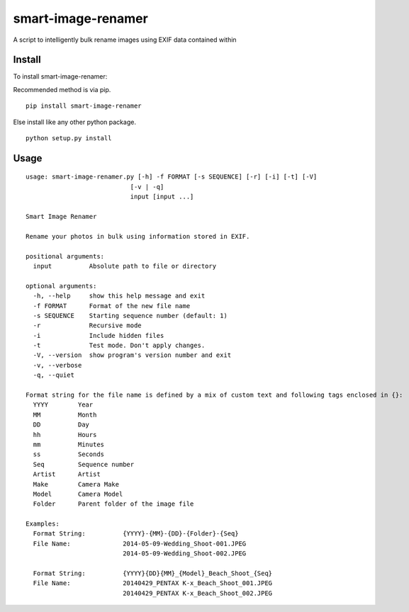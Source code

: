 ===================
smart-image-renamer
===================

A script to intelligently bulk rename images using EXIF data contained within

.. image:: https://travis-ci.org/ronakg/smart-image-renamer.svg?branch=master
   :alt: Current build status
   :target: http://travis-ci.org/#!/ronakg/smart-image-renamer

Install
=======

To install smart-image-renamer:

Recommended method is via pip.

::

  pip install smart-image-renamer

Else install like any other python package.

::

  python setup.py install

Usage
=====

::
  
  usage: smart-image-renamer.py [-h] -f FORMAT [-s SEQUENCE] [-r] [-i] [-t] [-V]
                              [-v | -q]
                              input [input ...]

  Smart Image Renamer
  
  Rename your photos in bulk using information stored in EXIF.
  
  positional arguments:
    input          Absolute path to file or directory
  
  optional arguments:
    -h, --help     show this help message and exit
    -f FORMAT      Format of the new file name
    -s SEQUENCE    Starting sequence number (default: 1)
    -r             Recursive mode
    -i             Include hidden files
    -t             Test mode. Don't apply changes.
    -V, --version  show program's version number and exit
    -v, --verbose
    -q, --quiet
  
  Format string for the file name is defined by a mix of custom text and following tags enclosed in {}:
    YYYY        Year
    MM          Month
    DD          Day
    hh          Hours
    mm          Minutes
    ss          Seconds
    Seq         Sequence number
    Artist      Artist
    Make        Camera Make
    Model       Camera Model
    Folder      Parent folder of the image file
  
  Examples:
    Format String:          {YYYY}-{MM}-{DD}-{Folder}-{Seq}
    File Name:              2014-05-09-Wedding_Shoot-001.JPEG
                            2014-05-09-Wedding_Shoot-002.JPEG
  
    Format String:          {YYYY}{DD}{MM}_{Model}_Beach_Shoot_{Seq}
    File Name:              20140429_PENTAX K-x_Beach_Shoot_001.JPEG
                            20140429_PENTAX K-x_Beach_Shoot_002.JPEG
